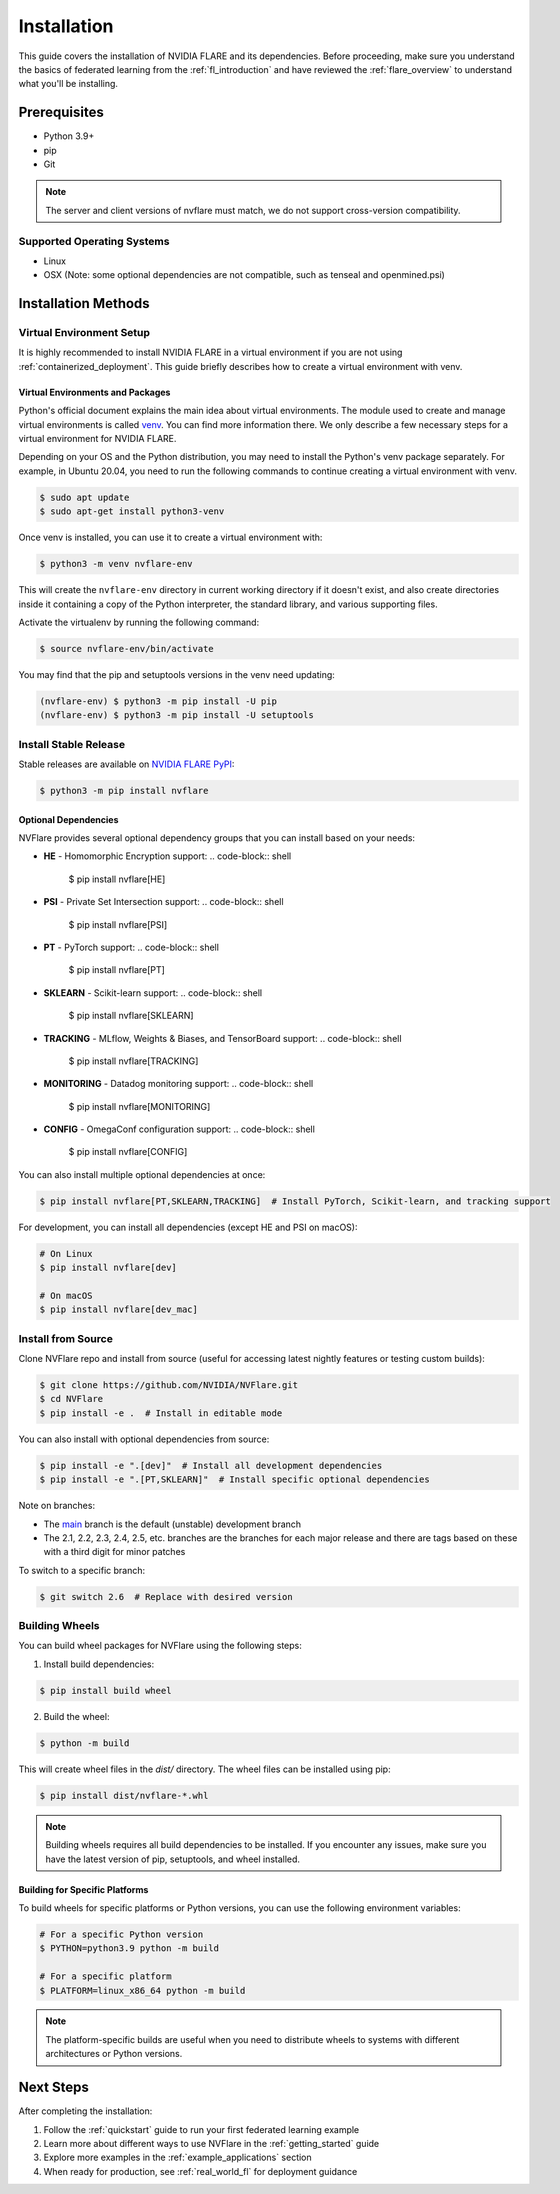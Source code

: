 .. _installation:

#############
Installation
#############

This guide covers the installation of NVIDIA FLARE and its dependencies.
Before proceeding, make sure you understand the basics of federated learning
from the :ref:`fl_introduction` and have reviewed the :ref:`flare_overview` to understand what you'll be installing.

Prerequisites
=============
- Python 3.9+
- pip
- Git

.. note::
   The server and client versions of nvflare must match, we do not support cross-version compatibility.

Supported Operating Systems
---------------------------
- Linux
- OSX (Note: some optional dependencies are not compatible, such as tenseal and openmined.psi)

Installation Methods
===================

Virtual Environment Setup
------------------------

It is highly recommended to install NVIDIA FLARE in a virtual environment if you are not using :ref:`containerized_deployment`.
This guide briefly describes how to create a virtual environment with venv.

Virtual Environments and Packages
^^^^^^^^^^^^^^^^^^^^^^^^^^^^^^^^^

Python's official document explains the main idea about virtual environments.
The module used to create and manage virtual environments is called `venv <https://docs.python.org/3.10/library/venv.html>`_.
You can find more information there. We only describe a few necessary steps for a virtual environment for NVIDIA FLARE.

Depending on your OS and the Python distribution, you may need to install the Python's venv package separately. For example, in Ubuntu
20.04, you need to run the following commands to continue creating a virtual environment with venv.

.. code-block:: shell

   $ sudo apt update
   $ sudo apt-get install python3-venv

Once venv is installed, you can use it to create a virtual environment with:

.. code-block:: shell

    $ python3 -m venv nvflare-env

This will create the ``nvflare-env`` directory in current working directory if it doesn't exist,
and also create directories inside it containing a copy of the Python interpreter,
the standard library, and various supporting files.

Activate the virtualenv by running the following command:

.. code-block:: shell

    $ source nvflare-env/bin/activate

You may find that the pip and setuptools versions in the venv need updating:

.. code-block:: shell

  (nvflare-env) $ python3 -m pip install -U pip
  (nvflare-env) $ python3 -m pip install -U setuptools

Install Stable Release
---------------------

Stable releases are available on `NVIDIA FLARE PyPI <https://pypi.org/project/nvflare>`_:

.. code-block:: shell

  $ python3 -m pip install nvflare

Optional Dependencies
^^^^^^^^^^^^^^^^^^^^

NVFlare provides several optional dependency groups that you can install based on your needs:

* **HE** - Homomorphic Encryption support:
  .. code-block:: shell
     $ pip install nvflare[HE]

* **PSI** - Private Set Intersection support:
  .. code-block:: shell
     $ pip install nvflare[PSI]

* **PT** - PyTorch support:
  .. code-block:: shell
     $ pip install nvflare[PT]

* **SKLEARN** - Scikit-learn support:
  .. code-block:: shell
     $ pip install nvflare[SKLEARN]

* **TRACKING** - MLflow, Weights & Biases, and TensorBoard support:
  .. code-block:: shell
     $ pip install nvflare[TRACKING]

* **MONITORING** - Datadog monitoring support:
  .. code-block:: shell
     $ pip install nvflare[MONITORING]

* **CONFIG** - OmegaConf configuration support:
  .. code-block:: shell
     $ pip install nvflare[CONFIG]

You can also install multiple optional dependencies at once:

.. code-block:: shell

  $ pip install nvflare[PT,SKLEARN,TRACKING]  # Install PyTorch, Scikit-learn, and tracking support

For development, you can install all dependencies (except HE and PSI on macOS):

.. code-block:: shell

  # On Linux
  $ pip install nvflare[dev]

  # On macOS
  $ pip install nvflare[dev_mac]

Install from Source
------------------

Clone NVFlare repo and install from source (useful for accessing latest nightly features or testing custom builds):

.. code-block:: shell

  $ git clone https://github.com/NVIDIA/NVFlare.git
  $ cd NVFlare
  $ pip install -e .  # Install in editable mode

You can also install with optional dependencies from source:

.. code-block:: shell

  $ pip install -e ".[dev]"  # Install all development dependencies
  $ pip install -e ".[PT,SKLEARN]"  # Install specific optional dependencies

Note on branches:

* The `main <https://github.com/NVIDIA/NVFlare/tree/main>`_ branch is the default (unstable) development branch
* The 2.1, 2.2, 2.3, 2.4, 2.5, etc. branches are the branches for each major release and there are tags based on these with a third digit for minor patches

To switch to a specific branch:

.. code-block:: shell

  $ git switch 2.6  # Replace with desired version

Building Wheels
---------------

You can build wheel packages for NVFlare using the following steps:

1. Install build dependencies:

.. code-block:: shell

  $ pip install build wheel

2. Build the wheel:

.. code-block:: shell

  $ python -m build

This will create wheel files in the `dist/` directory. The wheel files can be installed using pip:

.. code-block:: shell

  $ pip install dist/nvflare-*.whl

.. note::
   Building wheels requires all build dependencies to be installed. If you encounter any issues,
   make sure you have the latest version of pip, setuptools, and wheel installed.

Building for Specific Platforms
^^^^^^^^^^^^^^^^^^^^^^^^^^^^^^^

To build wheels for specific platforms or Python versions, you can use the following environment variables:

.. code-block:: shell

  # For a specific Python version
  $ PYTHON=python3.9 python -m build

  # For a specific platform
  $ PLATFORM=linux_x86_64 python -m build

.. note::
   The platform-specific builds are useful when you need to distribute wheels to systems
   with different architectures or Python versions.

Next Steps
==========
After completing the installation:

1. Follow the :ref:`quickstart` guide to run your first federated learning example
2. Learn more about different ways to use NVFlare in the :ref:`getting_started` guide
3. Explore more examples in the :ref:`example_applications` section
4. When ready for production, see :ref:`real_world_fl` for deployment guidance 